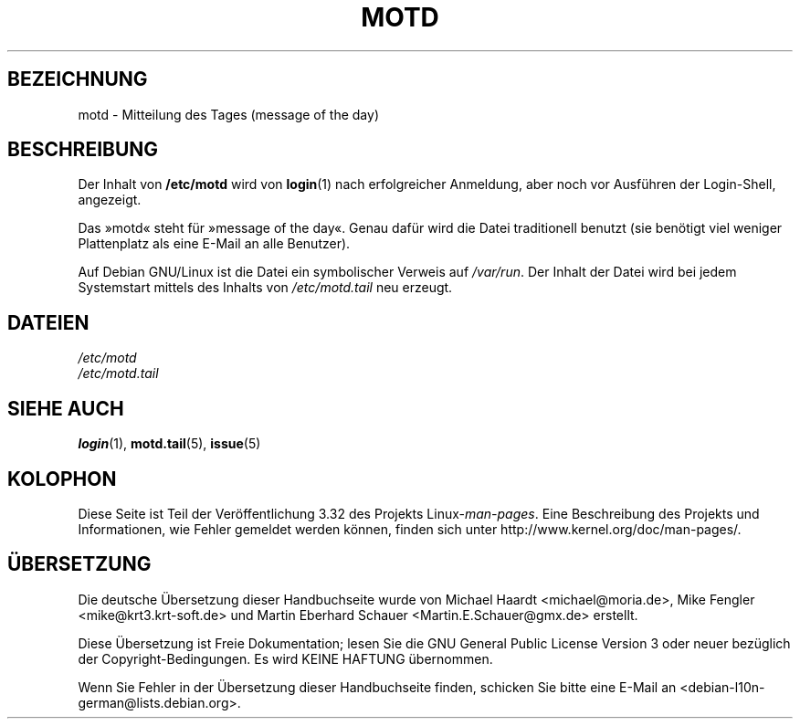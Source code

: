 .\" Copyright (c) 1993 Michael Haardt (michael@moria.de),
.\"     Fri Apr  2 11:32:09 MET DST 1993
.\"
.\" This is free documentation; you can redistribute it and/or
.\" modify it under the terms of the GNU General Public License as
.\" published by the Free Software Foundation; either version 2 of
.\" the License, or (at your option) any later version.
.\"
.\" The GNU General Public License's references to "object code"
.\" and "executables" are to be interpreted as the output of any
.\" document formatting or typesetting system, including
.\" intermediate and printed output.
.\"
.\" This manual is distributed in the hope that it will be useful,
.\" but WITHOUT ANY WARRANTY; without even the implied warranty of
.\" MERCHANTABILITY or FITNESS FOR A PARTICULAR PURPOSE.  See the
.\" GNU General Public License for more details.
.\"
.\" You should have received a copy of the GNU General Public
.\" License along with this manual; if not, write to the Free
.\" Software Foundation, Inc., 59 Temple Place, Suite 330, Boston, MA 02111,
.\" USA.
.\"
.\" Modified Sat Jul 24 17:08:16 1993 by Rik Faith <faith@cs.unc.edu>
.\" Modified Mon Oct 21 17:47:19 EDT 1996 by Eric S. Raymond <esr@thyrsus.com>
.\"*******************************************************************
.\"
.\" This file was generated with po4a. Translate the source file.
.\"
.\"*******************************************************************
.TH MOTD 5 "29. Dezember 1992" Linux Linux\-Programmierhandbuch
.SH BEZEICHNUNG
motd \- Mitteilung des Tages (message of the day)
.SH BESCHREIBUNG
Der Inhalt von \fB/etc/motd\fP wird von \fBlogin\fP(1) nach erfolgreicher
Anmeldung, aber noch vor Ausführen der Login\-Shell, angezeigt.

Das »motd« steht für »message of the day«. Genau dafür wird die Datei
traditionell benutzt (sie benötigt viel weniger Plattenplatz als eine E\-Mail
an alle Benutzer).

Auf Debian GNU/Linux ist die Datei ein symbolischer Verweis auf
\fI/var/run\fP. Der Inhalt der Datei wird bei jedem Systemstart mittels des
Inhalts von \fI/etc/motd.tail\fP neu erzeugt.
.SH DATEIEN
\fI/etc/motd\fP
.br
\fI/etc/motd.tail\fP
.SH "SIEHE AUCH"
\fBlogin\fP(1), \fBmotd.tail\fP(5), \fBissue\fP(5)
.SH KOLOPHON
Diese Seite ist Teil der Veröffentlichung 3.32 des Projekts
Linux\-\fIman\-pages\fP. Eine Beschreibung des Projekts und Informationen, wie
Fehler gemeldet werden können, finden sich unter
http://www.kernel.org/doc/man\-pages/.

.SH ÜBERSETZUNG
Die deutsche Übersetzung dieser Handbuchseite wurde von
Michael Haardt <michael@moria.de>,
Mike Fengler <mike@krt3.krt-soft.de>
und
Martin Eberhard Schauer <Martin.E.Schauer@gmx.de>
erstellt.

Diese Übersetzung ist Freie Dokumentation; lesen Sie die
GNU General Public License Version 3 oder neuer bezüglich der
Copyright-Bedingungen. Es wird KEINE HAFTUNG übernommen.

Wenn Sie Fehler in der Übersetzung dieser Handbuchseite finden,
schicken Sie bitte eine E-Mail an <debian-l10n-german@lists.debian.org>.
